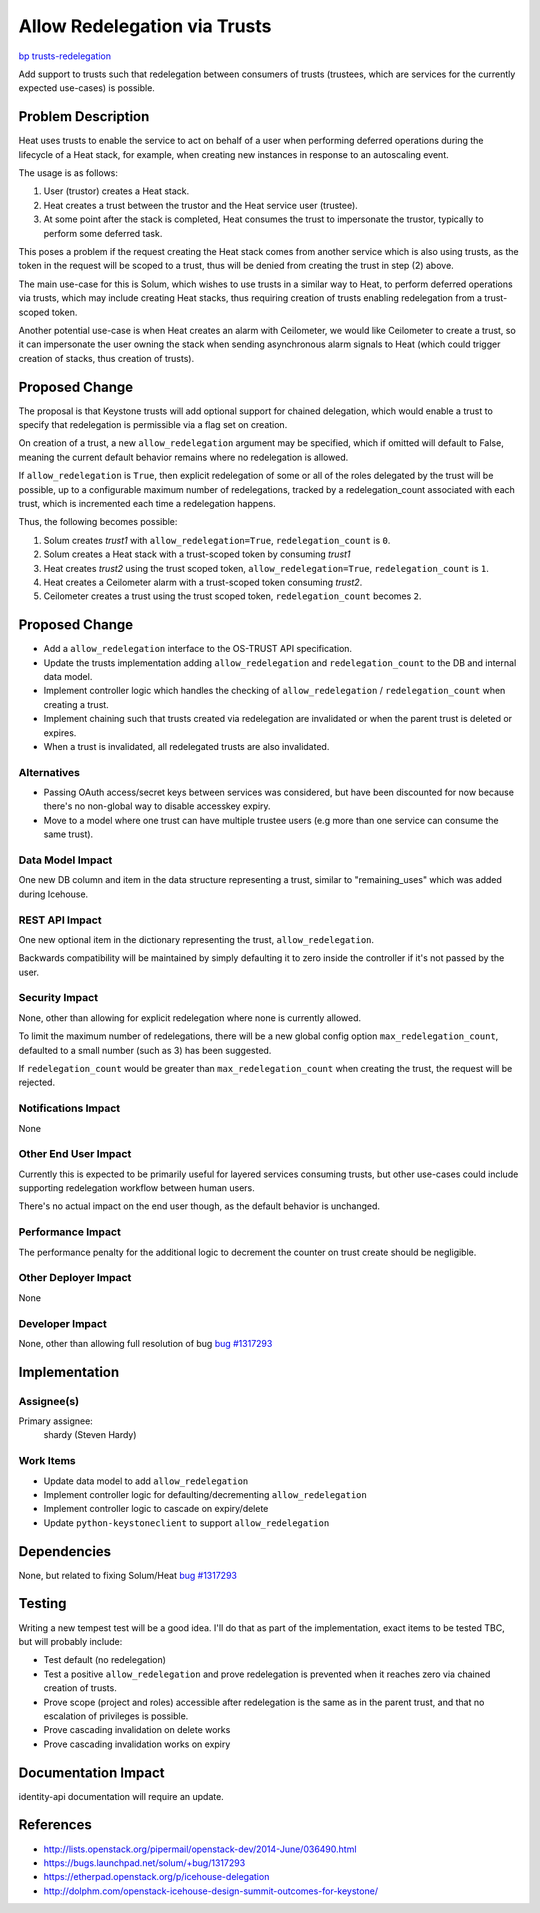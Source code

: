 ..
 This work is licensed under a Creative Commons Attribution 3.0 Unported
 License.

 http://creativecommons.org/licenses/by/3.0/legalcode

=============================
Allow Redelegation via Trusts
=============================

`bp trusts-redelegation
<https://blueprints.launchpad.net/keystone/+spec/trusts-redelegation>`_

Add support to trusts such that redelegation between consumers of trusts
(trustees, which are services for the currently expected use-cases) is
possible.

Problem Description
===================

Heat uses trusts to enable the service to act on behalf of a user when
performing deferred operations during the lifecycle of a Heat stack, for
example, when creating new instances in response to an autoscaling event.

The usage is as follows:

1. User (trustor) creates a Heat stack.

2. Heat creates a trust between the trustor and the Heat service user
   (trustee).

3. At some point after the stack is completed, Heat consumes the trust to
   impersonate the trustor, typically to perform some deferred task.

This poses a problem if the request creating the Heat stack comes from another
service which is also using trusts, as the token in the request will be scoped
to a trust, thus will be denied from creating the trust in step (2) above.

The main use-case for this is Solum, which wishes to use trusts in a similar
way to Heat, to perform deferred operations via trusts, which may include
creating Heat stacks, thus requiring creation of trusts enabling redelegation
from a trust-scoped token.

Another potential use-case is when Heat creates an alarm with Ceilometer, we
would like Ceilometer to create a trust, so it can impersonate the user owning
the stack when sending asynchronous alarm signals to Heat (which could trigger
creation of stacks, thus creation of trusts).

Proposed Change
===============

The proposal is that Keystone trusts will add optional support for chained
delegation, which would enable a trust to specify that redelegation is
permissible via a flag set on creation.

On creation of a trust, a new ``allow_redelegation`` argument may be specified,
which if omitted will default to False, meaning the current default behavior
remains where no redelegation is allowed.

If ``allow_redelegation`` is ``True``, then explicit redelegation of some or
all of the roles delegated by the trust will be possible, up to a configurable
maximum number of redelegations, tracked by a redelegation_count associated
with each trust, which is incremented each time a redelegation happens.

Thus, the following becomes possible:

1. Solum creates `trust1` with ``allow_redelegation=True``,
   ``redelegation_count`` is ``0``.

2. Solum creates a Heat stack with a trust-scoped token by consuming `trust1`

3. Heat creates `trust2` using the trust scoped token,
   ``allow_redelegation=True``, ``redelegation_count`` is ``1``.

4. Heat creates a Ceilometer alarm with a trust-scoped token consuming
   `trust2`.

5. Ceilometer creates a trust using the trust scoped token,
   ``redelegation_count`` becomes ``2``.

Proposed Change
===============

* Add a ``allow_redelegation`` interface to the OS-TRUST API specification.

* Update the trusts implementation adding ``allow_redelegation`` and
  ``redelegation_count`` to the DB and internal data model.

* Implement controller logic which handles the checking of
  ``allow_redelegation`` / ``redelegation_count`` when creating a trust.

* Implement chaining such that trusts created via redelegation are invalidated
  or when the parent trust is deleted or expires.

* When a trust is invalidated, all redelegated trusts are also invalidated.

Alternatives
------------

* Passing OAuth access/secret keys between services was considered, but have
  been discounted for now because there's no non-global way to disable
  accesskey expiry.

* Move to a model where one trust can have multiple trustee users (e.g more
  than one service can consume the same trust).

Data Model Impact
-----------------

One new DB column and item in the data structure representing a trust, similar
to "remaining_uses" which was added during Icehouse.

REST API Impact
---------------

One new optional item in the dictionary representing the trust,
``allow_redelegation``.

Backwards compatibility will be maintained by simply defaulting it to zero
inside the controller if it's not passed by the user.

Security Impact
---------------

None, other than allowing for explicit redelegation where none is currently
allowed.

To limit the maximum number of redelegations, there will be a new global config
option ``max_redelegation_count``, defaulted to a small number (such as 3) has
been suggested.

If ``redelegation_count`` would be greater than ``max_redelegation_count`` when
creating the trust, the request will be rejected.

Notifications Impact
--------------------

None

Other End User Impact
---------------------

Currently this is expected to be primarily useful for layered services
consuming trusts, but other use-cases could include supporting redelegation
workflow between human users.

There's no actual impact on the end user though, as the default behavior is
unchanged.

Performance Impact
------------------

The performance penalty for the additional logic to decrement the counter on
trust create should be negligible.

Other Deployer Impact
---------------------

None

Developer Impact
----------------

None, other than allowing full resolution of bug `bug #1317293
<https://bugs.launchpad.net/heat/+bug/1317293>`_

Implementation
==============

Assignee(s)
-----------

Primary assignee:
  shardy (Steven Hardy)

Work Items
----------

* Update data model to add ``allow_redelegation``
* Implement controller logic for defaulting/decrementing ``allow_redelegation``
* Implement controller logic to cascade on expiry/delete
* Update ``python-keystoneclient`` to support ``allow_redelegation``


Dependencies
============

None, but related to fixing Solum/Heat `bug #1317293
<https://bugs.launchpad.net/heat/+bug/1317293>`_

Testing
=======

Writing a new tempest test will be a good idea. I'll do that as part of the
implementation, exact items to be tested TBC, but will probably include:

* Test default (no redelegation)
* Test a positive ``allow_redelegation`` and prove redelegation is prevented
  when it reaches zero via chained creation of trusts.
* Prove scope (project and roles) accessible after redelegation is the same as
  in the parent trust, and that no escalation of privileges is possible.
* Prove cascading invalidation on delete works
* Prove cascading invalidation works on expiry

Documentation Impact
====================

identity-api documentation will require an update.

References
==========

* http://lists.openstack.org/pipermail/openstack-dev/2014-June/036490.html
* https://bugs.launchpad.net/solum/+bug/1317293
* https://etherpad.openstack.org/p/icehouse-delegation
* http://dolphm.com/openstack-icehouse-design-summit-outcomes-for-keystone/
